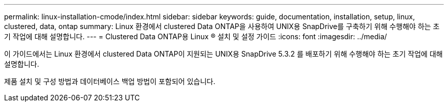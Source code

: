 ---
permalink: linux-installation-cmode/index.html 
sidebar: sidebar 
keywords: guide, documentation, installation, setup, linux, clustered, data, ontap 
summary: Linux 환경에서 clustered Data ONTAP을 사용하여 UNIX용 SnapDrive를 구축하기 위해 수행해야 하는 초기 작업에 대해 설명합니다. 
---
= Clustered Data ONTAP용 Linux ® 설치 및 설정 가이드
:icons: font
:imagesdir: ../media/


[role="lead"]
이 가이드에서는 Linux 환경에서 clustered Data ONTAP이 지원되는 UNIX용 SnapDrive 5.3.2 를 배포하기 위해 수행해야 하는 초기 작업에 대해 설명합니다.

제품 설치 및 구성 방법과 데이터베이스 백업 방법이 포함되어 있습니다.
